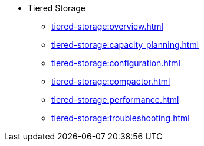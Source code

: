 * Tiered Storage
** xref:tiered-storage:overview.adoc[]
** xref:tiered-storage:capacity_planning.adoc[]
** xref:tiered-storage:configuration.adoc[]
** xref:tiered-storage:compactor.adoc[]
** xref:tiered-storage:performance.adoc[]
** xref:tiered-storage:troubleshooting.adoc[]
